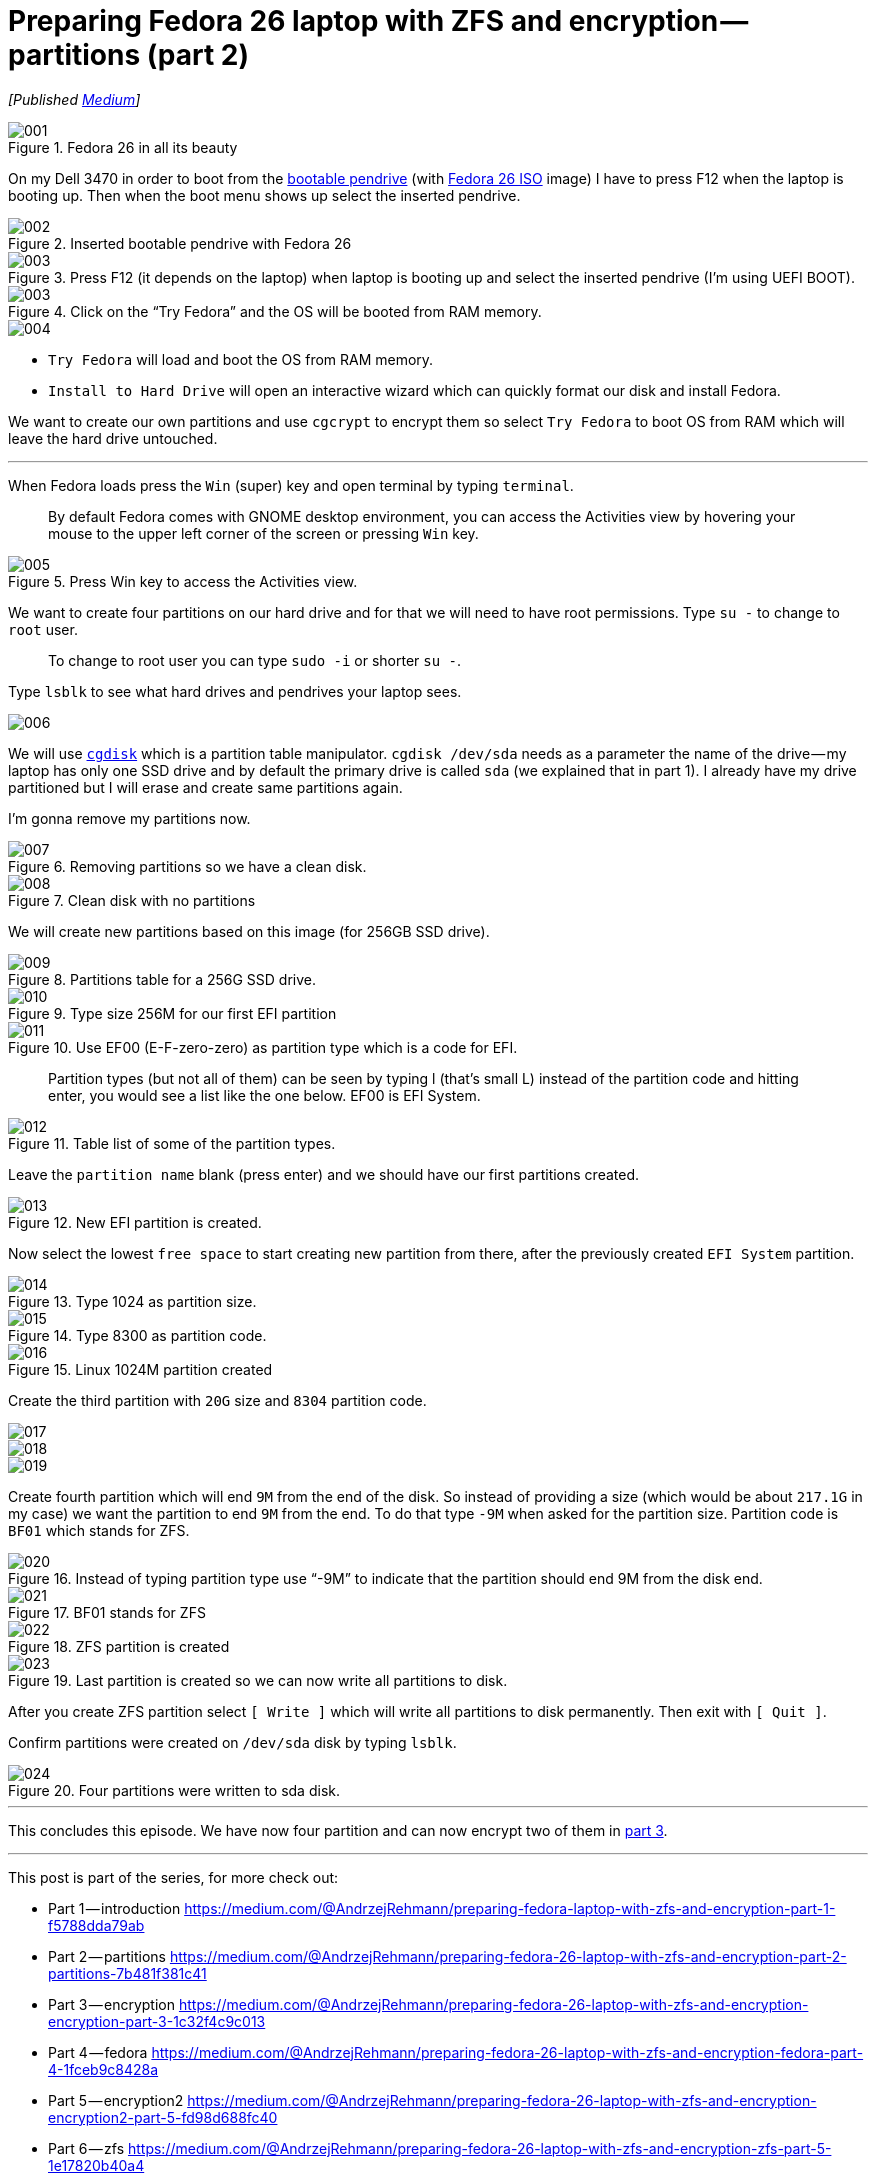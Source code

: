 = Preparing Fedora 26 laptop with ZFS and encryption — partitions (part 2)
:imagesdir: images/2017-04-29-preparing-fedora-26-laptop-with-zfs-and-ecryption/part2/

_[Published https://medium.com/@AndrzejRehmann/preparing-fedora-26-laptop-with-zfs-and-encryption-part-2-partitions-7b481f381c41[Medium]]_

.Fedora 26 in all its beauty
image::001.png[]

On my Dell 3470 in order to boot from the https://www.lifewire.com/g00/create-bootable-fedora-usb-drive-2202081?i10c.referrer=https%3A%2F%2Fwww.google.pl%2F[bootable pendrive] (with https://getfedora.org/en/workstation/download/[Fedora 26 ISO] image) I have to press F12 when the laptop is booting up. Then when the boot menu shows up select the inserted pendrive.

.Inserted bootable pendrive with Fedora 26
image::002.jpeg[]

.Press F12 (it depends on the laptop) when laptop is booting up and select the inserted pendrive (I’m using UEFI BOOT).
image::003.jpeg[]

.Click on the “Try Fedora” and the OS will be booted from RAM memory.
image::003.png[]

image::004.png[]

* `Try Fedora` will load and boot the OS from RAM memory.
* `Install to Hard Drive` will open an interactive wizard which can quickly format our disk and install Fedora.

We want to create our own partitions and use `cgcrypt` to encrypt them so select `Try Fedora` to boot OS from RAM which will leave the hard drive untouched.

---

When Fedora loads press the `Win` (super) key and open terminal by typing `terminal`.

> By default Fedora comes with GNOME desktop environment, you can access the Activities view by hovering your mouse to the upper left corner of the screen or pressing `Win` key.

.Press Win key to access the Activities view.
image::005.png[]

We want to create four partitions on our hard drive and for that we will need to have root permissions. Type `su -` to change to `root` user.

> To change to root user you can type `sudo -i` or shorter `su -`.

Type `lsblk` to see what hard drives and pendrives your laptop sees.

image::006.png[]

We will use http://www.rodsbooks.com/gdisk/cgdisk.html[`cgdisk`] which is a partition table manipulator. `cgdisk /dev/sda` needs as a parameter the name of the drive — my laptop has only one SSD drive and by default the primary drive is called `sda` (we explained that in part 1). I already have my drive partitioned but I will erase and create same partitions again.

I’m gonna remove my partitions now.

.Removing partitions so we have a clean disk.
image::007.png[]

.Clean disk with no partitions
image::008.png[]

We will create new partitions based on this image (for 256GB SSD drive).

.Partitions table for a 256G SSD drive.
image::009.png[]

.Type size 256M for our first EFI partition
image::010.png[]

.Use EF00 (E-F-zero-zero) as partition type which is a code for EFI.
image::011.png[]

> Partition types (but not all of them) can be seen by typing l (that’s small L) instead of the partition code and hitting enter, you would see a list like the one below. EF00 is EFI System.

.Table list of some of the partition types.
image::012.png[]

Leave the `partition name` blank (press enter) and we should have our first partitions created.

.New EFI partition is created.
image::013.png[]

Now select the lowest `free space` to start creating new partition from there, after the previously created `EFI System` partition.

.Type 1024 as partition size.
image::014.png[]

.Type 8300 as partition code.
image::015.png[]

.Linux 1024M partition created
image::016.png[]

Create the third partition with `20G` size and `8304` partition code.

image::017.png[]

image::018.png[]

image::019.png[]

Create fourth partition which will end `9M` from the end of the disk. So instead of providing a size (which would be about `217.1G` in my case) we want the partition to end `9M` from the end. To do that type `-9M` when asked for the partition size. Partition code is `BF01` which stands for ZFS.

.Instead of typing partition type use “-9M” to indicate that the partition should end 9M from the disk end.
image::020.png[]

.BF01 stands for ZFS
image::021.png[]

.ZFS partition is created
image::022.png[]

.Last partition is created so we can now write all partitions to disk.
image::023.png[]

After you create ZFS partition select `[ Write ]` which will write all partitions to disk permanently. Then exit with `[ Quit ]`.

Confirm partitions were created on `/dev/sda` disk by typing `lsblk`.

.Four partitions were written to sda disk.
image::024.png[]

---

This concludes this episode. We have now four partition and can now encrypt two of them in https://medium.com/@AndrzejRehmann/preparing-fedora-26-laptop-with-zfs-and-encryption-encryption-part-3-1c32f4c9c013[part 3].

---

This post is part of the series, for more check out:

* Part 1 — introduction https://medium.com/@AndrzejRehmann/preparing-fedora-laptop-with-zfs-and-encryption-part-1-f5788dda79ab
* Part 2 — partitions https://medium.com/@AndrzejRehmann/preparing-fedora-26-laptop-with-zfs-and-encryption-part-2-partitions-7b481f381c41
* Part 3 — encryption https://medium.com/@AndrzejRehmann/preparing-fedora-26-laptop-with-zfs-and-encryption-encryption-part-3-1c32f4c9c013
* Part 4 — fedora https://medium.com/@AndrzejRehmann/preparing-fedora-26-laptop-with-zfs-and-encryption-fedora-part-4-1fceb9c8428a
* Part 5 — encryption2 https://medium.com/@AndrzejRehmann/preparing-fedora-26-laptop-with-zfs-and-encryption-encryption2-part-5-fd98d688fc40
* Part 6 — zfs https://medium.com/@AndrzejRehmann/preparing-fedora-26-laptop-with-zfs-and-encryption-zfs-part-5-1e17820b40a4

---

Special thanks to https://medium.com/@marcinskarbek[Marcin Skarbek] for setting up my laptop and explaining all of this stuff to me with excruciating details.